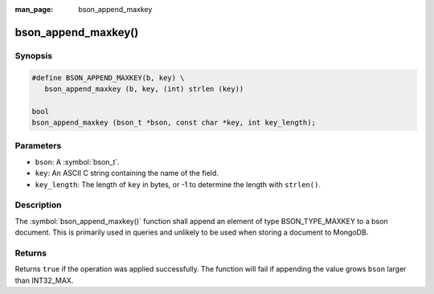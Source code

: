 :man_page: bson_append_maxkey

bson_append_maxkey()
====================

Synopsis
--------

.. code-block:: c

  #define BSON_APPEND_MAXKEY(b, key) \
     bson_append_maxkey (b, key, (int) strlen (key))

  bool
  bson_append_maxkey (bson_t *bson, const char *key, int key_length);

Parameters
----------

* ``bson``: A :symbol:`bson_t`.
* ``key``: An ASCII C string containing the name of the field.
* ``key_length``: The length of ``key`` in bytes, or -1 to determine the length with ``strlen()``.

Description
-----------

The :symbol:`bson_append_maxkey()` function shall append an element of type BSON_TYPE_MAXKEY to a bson document. This is primarily used in queries and unlikely to be used when storing a document to MongoDB.

Returns
-------

Returns ``true`` if the operation was applied successfully. The function will fail if appending the value grows ``bson`` larger than INT32_MAX.
